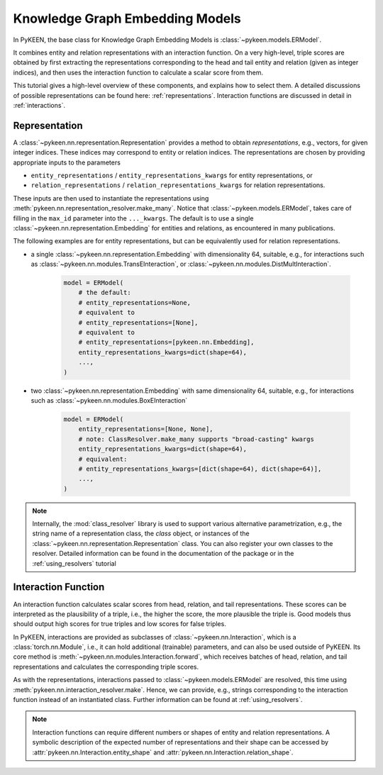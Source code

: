 Knowledge Graph Embedding Models
================================
In PyKEEN, the base class for Knowledge Graph Embedding Models is :class:`~pykeen.models.ERModel`.

It combines entity and relation representations with an interaction function.
On a very high-level, triple scores are obtained by first extracting the representations
corresponding to the head and tail entity and relation (given as integer indices), and then
uses the interaction function to calculate a scalar score from them.

This tutorial gives a high-level overview of these components, and explains how to select them.
A detailed discussions of possible representations can be found here: :ref:`representations`.
Interaction functions are discussed in detail in :ref:`interactions`.

Representation
--------------
A :class:`~pykeen.nn.representation.Representation` provides a method to obtain *representations*, e.g.,
vectors, for given integer indices. These indices may correspond to entity or relation indices.
The representations are chosen by providing appropriate inputs to the parameters

* ``entity_representations`` / ``entity_representations_kwargs`` for entity representations, or
* ``relation_representations`` / ``relation_representations_kwargs`` for relation representations.

These inputs are then used to instantiate the representations using
:meth:`pykeen.nn.representation_resolver.make_many`. Notice that
:class:`~pykeen.models.ERModel`, takes care of filling in the ``max_id`` parameter into the ``..._kwargs``.
The default is to use a single :class:`~pykeen.nn.representation.Embedding` for entities and relations, as
encountered in many publications.

The following examples are for entity representations, but can be equivalently used for relation representations.

* a single :class:`~pykeen.nn.representation.Embedding` with dimensionality 64, suitable, e.g., for interactions such as
  :class:`~pykeen.nn.modules.TransEInteraction`, or :class:`~pykeen.nn.modules.DistMultInteraction`.

    .. code-block:: python

        model = ERModel(
            # the default:
            # entity_representations=None,
            # equivalent to
            # entity_representations=[None],
            # equivalent to
            # entity_representations=[pykeen.nn.Embedding],
            entity_representations_kwargs=dict(shape=64),
            ...,
        )

*  two :class:`~pykeen.nn.representation.Embedding` with same dimensionality 64, suitable,
   e.g., for interactions such as :class:`~pykeen.nn.modules.BoxEInteraction`

    .. code-block:: python

        model = ERModel(
            entity_representations=[None, None],
            # note: ClassResolver.make_many supports "broad-casting" kwargs
            entity_representations_kwargs=dict(shape=64),
            # equivalent:
            # entity_representations_kwargs=[dict(shape=64), dict(shape=64)],
            ...,
        )

.. note ::

    Internally, the :mod:`class_resolver` library is used to support various alternative parametrization, e.g.,
    the string name of a representation class, the `class` object, or instances of the
    :class:`~pykeen.nn.representation.Representation` class. You can also register your own classes to the resolver.
    Detailed information can be found in the documentation of the package or in the :ref:`using_resolvers` tutorial


Interaction Function
--------------------
An interaction function calculates scalar scores from head, relation, and tail representations.
These scores can be interpreted as the plausibility of a triple, i.e., the higher the score, the more plausible
the triple is. Good models thus should output high scores for true triples and low scores for false triples.

In PyKEEN, interactions are provided as subclasses of :class:`~pykeen.nn.Interaction`, which is a
:class:`torch.nn.Module`, i.e., it can hold additional (trainable) parameters, and can also be used outside of PyKEEN.
Its core method is :meth:`~pykeen.nn.modules.Interaction.forward`, which receives batches of head, relation, and tail
representations and calculates the corresponding triple scores.

As with the representations, interactions passed to :class:`~pykeen.models.ERModel` are resolved, this time using
:meth:`pykeen.nn.interaction_resolver.make`. Hence, we can provide, e.g., strings corresponding to the interaction
function instead of an instantiated class. Further information can be found at :ref:`using_resolvers`.

.. note ::

    Interaction functions can require different numbers or shapes of entity and relation representations.
    A symbolic description of the expected number of representations and their shape can be accessed by
    :attr:`pykeen.nn.Interaction.entity_shape` and :attr:`pykeen.nn.Interaction.relation_shape`.
